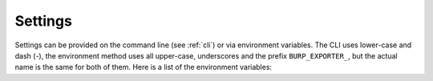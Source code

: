 
.. _settings:

########
Settings
########

Settings can be provided on the command line (see :ref:`cli`) or via environment variables. The CLI uses lower-case and dash (`-`), the environment method uses all upper-case, underscores and the prefix ``BURP_EXPORTER_``, but the actual name is the same for both of them. Here is a list of the environment variables:

.. option:: BURP_EXPORTER_BURP_HOST

    Address of the burp server.

.. option:: BURP_EXPORTER_BURP_PORT

    ``status_port`` on the burp server.

.. option:: BURP_EXPORTER_BURP_CNAME

    Common Name of the burp server, defaults to ``burpserver``.

.. option:: BURP_EXPORTER_CNAME

    Common Name of the client, must match the certificate.

.. option:: BURP_EXPORTER_PASSWORD

    Password used for connecting. Defaults to ``abcdefgh``.

.. option:: BURP_EXPORTER_TLS_CA_CERT

    Path to the CA certificate of the burp server. Defaults to ``ca.pem``.

.. option:: BURP_EXPORTER_TLS_CERT

    Path to the client TLS certificate, defaults to ``client.pem``.

.. option:: BURP_EXPORTER_TLS_KEY

    Path to a file containing the client TLS key, defaults to ``client.key``.

.. option:: BURP_EXPORTER_BIND_ADDRESS

    IP address to bind the metrics page to. Defaults to ``127.0.0.1``.

.. option:: BURP_EXPORTER_BIND_PORT

    Port to bind the metrics page to, defaults to ``9645``. See `BURP_EXPORTER_BIND_ADDRESS`.
